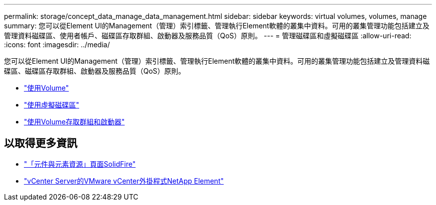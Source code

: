 ---
permalink: storage/concept_data_manage_data_management.html 
sidebar: sidebar 
keywords: virtual volumes, volumes, manage 
summary: 您可以從Element UI的Management（管理）索引標籤、管理執行Element軟體的叢集中資料。可用的叢集管理功能包括建立及管理資料磁碟區、使用者帳戶、磁碟區存取群組、啟動器及服務品質（QoS）原則。 
---
= 管理磁碟區和虛擬磁碟區
:allow-uri-read: 
:icons: font
:imagesdir: ../media/


[role="lead"]
您可以從Element UI的Management（管理）索引標籤、管理執行Element軟體的叢集中資料。可用的叢集管理功能包括建立及管理資料磁碟區、磁碟區存取群組、啟動器及服務品質（QoS）原則。

* link:task_data_manage_volumes_work_with_volumes_task.html["使用Volume"]
* link:concept_data_manage_vvol_work_virtual_volumes.html["使用虛擬磁碟區"]
* link:concept_data_manage_vol_access_group_work_with_volume_access_groups_and_initiators.html["使用Volume存取群組和啟動器"]




== 以取得更多資訊

* https://www.netapp.com/data-storage/solidfire/documentation["「元件與元素資源」頁面SolidFire"^]
* https://docs.netapp.com/us-en/vcp/index.html["vCenter Server的VMware vCenter外掛程式NetApp Element"^]

